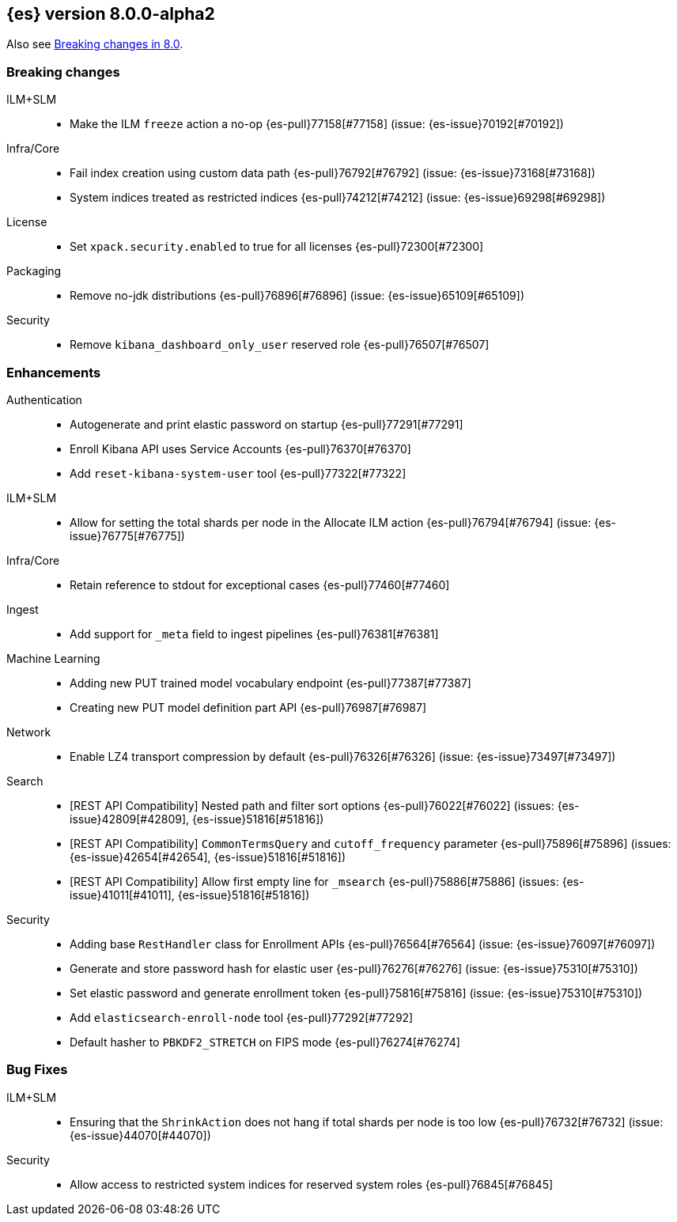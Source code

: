 [[release-notes-8.0.0-alpha2]]
== {es} version 8.0.0-alpha2

Also see <<breaking-changes-8.0,Breaking changes in 8.0>>.

[[breaking-8.0.0-alpha2]]
[float]
=== Breaking changes


ILM+SLM::
* Make the ILM `freeze` action a no-op {es-pull}77158[#77158] (issue: {es-issue}70192[#70192])

Infra/Core::
* Fail index creation using custom data path {es-pull}76792[#76792] (issue: {es-issue}73168[#73168])
* System indices treated as restricted indices {es-pull}74212[#74212] (issue: {es-issue}69298[#69298])

License::
* Set `xpack.security.enabled` to true for all licenses {es-pull}72300[#72300]

Packaging::
* Remove no-jdk distributions {es-pull}76896[#76896] (issue: {es-issue}65109[#65109])

Security::
* Remove `kibana_dashboard_only_user` reserved role {es-pull}76507[#76507]


[[enhancement-8.0.0-alpha2]]
[float]
=== Enhancements

Authentication::
* Autogenerate and print elastic password on startup {es-pull}77291[#77291]
* Enroll Kibana API uses Service Accounts {es-pull}76370[#76370]
* Add `reset-kibana-system-user` tool {es-pull}77322[#77322]

ILM+SLM::
* Allow for setting the total shards per node in the Allocate ILM action {es-pull}76794[#76794] (issue: {es-issue}76775[#76775])

Infra/Core::
* Retain reference to stdout for exceptional cases {es-pull}77460[#77460]

Ingest::
* Add support for `_meta` field to ingest pipelines {es-pull}76381[#76381]

Machine Learning::
* Adding new PUT trained model vocabulary endpoint {es-pull}77387[#77387]
* Creating new PUT model definition part API {es-pull}76987[#76987]

Network::
* Enable LZ4 transport compression by default {es-pull}76326[#76326] (issue: {es-issue}73497[#73497])

Search::
* [REST API Compatibility] Nested path and filter sort options {es-pull}76022[#76022] (issues: {es-issue}42809[#42809], {es-issue}51816[#51816])
* [REST API Compatibility] `CommonTermsQuery` and `cutoff_frequency` parameter {es-pull}75896[#75896] (issues: {es-issue}42654[#42654], {es-issue}51816[#51816])
* [REST API Compatibility] Allow first empty line for `_msearch` {es-pull}75886[#75886] (issues: {es-issue}41011[#41011], {es-issue}51816[#51816])


Security::
* Adding base `RestHandler` class for Enrollment APIs {es-pull}76564[#76564] (issue: {es-issue}76097[#76097])
* Generate and store password hash for elastic user {es-pull}76276[#76276] (issue: {es-issue}75310[#75310])
* Set elastic password and generate enrollment token {es-pull}75816[#75816] (issue: {es-issue}75310[#75310])
* Add `elasticsearch-enroll-node` tool {es-pull}77292[#77292]
* Default hasher to `PBKDF2_STRETCH` on FIPS mode {es-pull}76274[#76274]


[[bug-8.0.0-alpha2]]
[float]
=== Bug Fixes

ILM+SLM::
* Ensuring that the `ShrinkAction` does not hang if total shards per node is too low {es-pull}76732[#76732] (issue: {es-issue}44070[#44070])


Security::
* Allow access to restricted system indices for reserved system roles {es-pull}76845[#76845]

